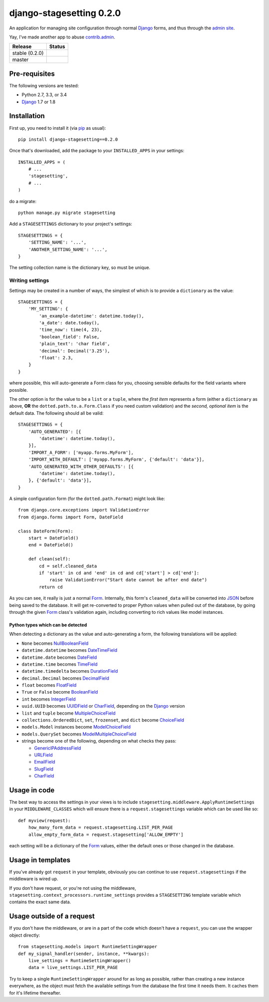 django-stagesetting 0.2.0
=========================

An application for managing site configuration through normal `Django`_ forms,
and thus through the `admin site`_.

Yay, I've made another app to abuse `contrib.admin`_.

.. |travis_stable| image:: https://travis-ci.org/kezabelle/django-stagesetting.svg?branch=0.2.0
  :target: https://travis-ci.org/kezabelle/django-stagesetting

.. |travis_master| image:: https://travis-ci.org/kezabelle/django-stagesetting.svg?branch=master
  :target: https://travis-ci.org/kezabelle/django-stagesetting

==============  ======
Release         Status
==============  ======
stable (0.2.0)  |travis_stable|
master          |travis_master|
==============  ======

Pre-requisites
--------------

The following versions are tested:

* Python 2.7, 3.3, or 3.4
* `Django`_ 1.7 or 1.8

Installation
------------

First up, you need to install it  (via `pip`_ as usual)::

    pip install django-stagesetting==0.2.0

Once that's downloaded, add the package to your ``INSTALLED_APPS``
in your settings::

    INSTALLED_APPS = (
        # ...
        'stagesetting',
        # ...
    )

do a migrate::

    python manage.py migrate stagesetting

Add a ``STAGESETTINGS`` dictionary to your project's settings::

    STAGESETTINGS = {
        'SETTING_NAME': '...',
        'ANOTHER_SETTING_NAME': '...',
    }

The setting collection name is the dictionary key, so must be unique.

Writing settings
^^^^^^^^^^^^^^^^
Settings may be created in a number of ways, the simplest of which is to
provide a ``dictionary`` as the value::

    STAGESETTINGS = {
        'MY_SETTING': {
            'an_example-datetime': datetime.today(),
            'a_date': date.today(),
            'time_now': time(4, 23),
            'boolean_field': False,
            'plain_text': 'char field',
            'decimal': Decimal('3.25'),
            'float': 2.3,
        }
    }

where possible, this will auto-generate a Form class for you, choosing sensible
defaults for the field variants where possible.

The other option is for the value to be a ``list`` or a ``tuple``, where
the *first item* represents a form (either a ``dictionary`` as above, **OR**
the ``dotted.path.to.a.Form.Class`` if you need custom validation) and the
*second, optional item* is the default data. The following should all be valid::

    STAGESETTINGS = {
        'AUTO_GENERATED': [{
            'datetime': datetime.today(),
        }],
        'IMPORT_A_FORM': ['myapp.forms.MyForm'],
        'IMPORT_WITH_DEFAULT': ['myapp.forms.MyForm', {'default': 'data'}],
        'AUTO_GENERATED_WITH_OTHER_DEFAULTS': [{
            'datetime': datetime.today(),
        }, {'default': 'data'}],
    }

A simple configuration form (for the ``dotted.path.Format``) might look like::

    from django.core.exceptions import ValidationError
    from django.forms import Form, DateField

    class DateForm(Form):
        start = DateField()
        end = DateField()

        def clean(self):
            cd = self.cleaned_data
            if 'start' in cd and 'end' in cd and cd['start'] > cd['end']:
                raise ValidationError("Start date cannot be after end date")
            return cd

As you can see, it really is just a normal `Form`_. Internally, this form's
``cleaned_data`` will be converted into `JSON`_ before being saved to the
database.
It will get re-converted to proper Python values when pulled out
of the database, by going through the given `Form`_ class's validation again,
including converting to rich values like model instances.


Python types which can be detected
**********************************

When detecting a dictionary as the value and auto-generating a form, the
following translations will be applied:

- ``None`` becomes `NullBooleanField`_
- ``datetime.datetime`` becomes `DateTimeField`_
- ``datetime.date`` becomes `DateField`_
- ``datetime.time`` becomes `TimeField`_
- ``datetime.timedelta`` becomes `DurationField`_
- ``decimal.Decimal`` becomes `DecimalField`_
- ``float`` becomes `FloatField`_
- ``True`` or ``False`` become `BooleanField`_
- ``int`` becomes `IntegerField`_
- ``uuid.UUID`` becomes `UUIDField`_ or `CharField`_, depending on the `Django`_ version
- ``list`` and ``tuple`` become `MultipleChoiceField`_
- ``collections.OrderedDict``, ``set``, ``frozenset``, and ``dict`` become `ChoiceField`_
- ``models.Model`` instances become `ModelChoiceField`_
- ``models.QuerySet`` becomes `ModelMultipleChoiceField`_
- strings become one of the following, depending on what checks they pass:

  - `GenericIPAddressField`_
  - `URLField`_
  - `EmailField`_
  - `SlugField`_
  - `CharField`_

Usage in code
-------------

The best way to access the settings in your views is to include
``stagesetting.middleware.ApplyRuntimeSettings`` in your ``MIDDLEWARE_CLASSES``
which will ensure there is a ``request.stagesettings`` variable which can be
used like so::

    def myview(request):
        how_many_form_data = request.stagesetting.LIST_PER_PAGE
        allow_empty_form_data = request.stagesetting['ALLOW_EMPTY']

each setting will be a dictionary of the `Form`_ values, either the default ones
or those changed in the database.

Usage in templates
------------------

If you've already got ``request`` in your template, obviously you can continue
to use ``request.stagesettings`` if the middleware is wired up.

If you don't have request, or you're not using the middleware,
``stagesetting.context_processors.runtime_settings`` provides a ``STAGESETTING``
template variable which contains the exact same data.

Usage outside of a request
--------------------------

If you don't have the middleware, or are in a part of the code which doesn't
have a ``request``, you can use the wrapper object directly::

    from stagesetting.models import RuntimeSettingWrapper
    def my_signal_handler(sender, instance, **kwargs):
        live_settings = RuntimeSettingWrapper()
        data = live_settings.LIST_PER_PAGE

Try to keep a single ``RuntimeSettingWrapper`` around for as long as possible,
rather than creating a new instance everywhere, as the object must fetch
the available settings from the database the first time it needs them. It
caches them for it's lifetime thereafter.


.. _Django: https://docs.djangoproject.com/en/stable/
.. _admin site: https://docs.djangoproject.com/en/stable/ref/contrib/admin/
.. _contrib.admin: https://docs.djangoproject.com/en/stable/ref/contrib/admin/
.. _Form: https://docs.djangoproject.com/en/stable/topics/forms/
.. _Forms: https://docs.djangoproject.com/en/stable/topics/forms/
.. _JSON: http://json.org/
.. _pip: https://pip.pypa.io/en/stable/
.. _pytest: http://pytest.org/latest/
.. _BooleanField: https://docs.djangoproject.com/en/stable/ref/forms/fields/#booleanfield
.. _CharField: https://docs.djangoproject.com/en/stable/ref/forms/fields/#charfield
.. _ChoiceField: https://docs.djangoproject.com/en/stable/ref/forms/fields/#choicefield
.. _DateField: https://docs.djangoproject.com/en/stable/ref/forms/fields/#datefield
.. _DateTimeField: https://docs.djangoproject.com/en/stable/ref/forms/fields/#datetimefield
.. _DecimalField: https://docs.djangoproject.com/en/stable/ref/forms/fields/#decimalfield
.. _DurationField: https://docs.djangoproject.com/en/stable/ref/forms/fields/#durationfield
.. _EmailField: https://docs.djangoproject.com/en/stable/ref/forms/fields/#emailfield
.. _FloatField: https://docs.djangoproject.com/en/stable/ref/forms/fields/#floatfield
.. _GenericIPAddressField: https://docs.djangoproject.com/en/stable/ref/forms/fields/#genericipaddressfield
.. _IntegerField: https://docs.djangoproject.com/en/stable/ref/forms/fields/#integerfield
.. _ModelChoiceField: https://docs.djangoproject.com/en/stable/ref/forms/fields/#modelchoicefield
.. _ModelMultipleChoiceField: https://docs.djangoproject.com/en/stable/ref/forms/fields/#modelmultiplechoicefield
.. _MultipleChoiceField: https://docs.djangoproject.com/en/stable/ref/forms/fields/#multiplechoicefield
.. _NullBooleanField: https://docs.djangoproject.com/en/stable/ref/forms/fields/#nullbooleanfield
.. _SlugField: https://docs.djangoproject.com/en/stable/ref/forms/fields/#slugfield
.. _TimeField: https://docs.djangoproject.com/en/stable/ref/forms/fields/#timefield
.. _URLField: https://docs.djangoproject.com/en/stable/ref/forms/fields/#urlfield
.. _UUIDField: https://docs.djangoproject.com/en/stable/ref/forms/fields/#uuidfield
